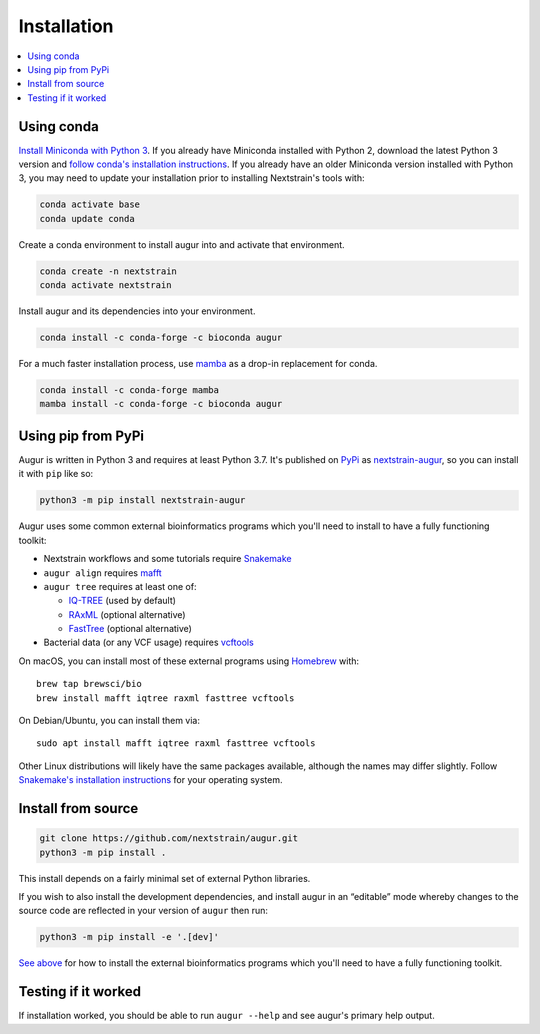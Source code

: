 ============
Installation
============

.. contents::
   :local:

Using conda
===========

`Install Miniconda with Python 3 <https://docs.conda.io/en/latest/miniconda.html>`__. If you already have Miniconda installed with Python 2, download the latest Python 3 version and `follow conda's installation instructions <https://conda.io/projects/conda/en/latest/user-guide/install/index.html>`__. If you already have an older Miniconda version installed with Python 3, you may need to update your installation prior to installing Nextstrain's tools with:

.. code:: sh

   conda activate base
   conda update conda

Create a conda environment to install augur into and activate that environment.

.. code:: bash

   conda create -n nextstrain
   conda activate nextstrain

Install augur and its dependencies into your environment.

.. code:: bash

   conda install -c conda-forge -c bioconda augur

For a much faster installation process, use `mamba <https://github.com/TheSnakePit/mamba>`__ as a drop-in replacement for conda.

.. code:: bash

   conda install -c conda-forge mamba
   mamba install -c conda-forge -c bioconda augur

Using pip from PyPi
===================

Augur is written in Python 3 and requires at least Python 3.7. It's published on `PyPi <https://pypi.org>`__ as `nextstrain-augur <https://pypi.org/project/nextstrain-augur>`__, so you can install it with ``pip`` like so:

.. code:: bash

   python3 -m pip install nextstrain-augur

Augur uses some common external bioinformatics programs which you'll need to install to have a fully functioning toolkit:

-  Nextstrain workflows and some tutorials require `Snakemake <https://snakemake.readthedocs.io>`__

-  ``augur align`` requires `mafft <https://mafft.cbrc.jp/alignment/software/>`__

-  ``augur tree`` requires at least one of:

   -  `IQ-TREE <http://www.iqtree.org/>`__ (used by default)
   -  `RAxML <https://sco.h-its.org/exelixis/web/software/raxml/>`__ (optional alternative)
   -  `FastTree <http://www.microbesonline.org/fasttree/>`__ (optional alternative)

-  Bacterial data (or any VCF usage) requires `vcftools <https://vcftools.github.io/>`__

On macOS, you can install most of these external programs using `Homebrew <https://brew.sh/>`__ with:

::

   brew tap brewsci/bio
   brew install mafft iqtree raxml fasttree vcftools

On Debian/Ubuntu, you can install them via:

::

   sudo apt install mafft iqtree raxml fasttree vcftools

Other Linux distributions will likely have the same packages available, although the names may differ slightly. Follow `Snakemake's installation instructions <https://snakemake.readthedocs.io/en/stable/getting_started/installation.html>`__ for your operating system.

Install from source
===================

.. code:: bash

   git clone https://github.com/nextstrain/augur.git
   python3 -m pip install .

This install depends on a fairly minimal set of external Python libraries.

If you wish to also install the development dependencies, and install augur in an “editable” mode whereby changes to the source code are reflected in your version of ``augur`` then run:

.. code:: bash

   python3 -m pip install -e '.[dev]'

`See above <#using-pip-from-pypi>`__ for how to install the external bioinformatics programs which you'll need to have a fully functioning toolkit.

Testing if it worked
====================

If installation worked, you should be able to run ``augur --help`` and see augur's primary help output.
